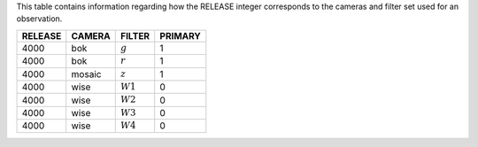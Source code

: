 .. title: Mapping RELEASE to camera and filters
.. slug: release
.. tags: mathjax

.. |leq|    unicode:: U+2264 .. LESS-THAN-OR-EQUAL-TO SIGN
.. |geq|    unicode:: U+2265 .. GREATER-THAN-OR-EQUAL-TO SIGN
.. |deg|    unicode:: U+000B0 .. DEGREE SIGN

.. _`BASS`: ../bass
.. _`DECaLS`: ../decamls
.. _`MzLS`: ../mzls
.. _`DESI`: http://desi.lbl.gov
.. _`DR3`: ../dr3

This table contains information regarding how the RELEASE integer corresponds to the cameras and filter set used for an observation.

======= ====== ========== =======
RELEASE	CAMERA FILTER     PRIMARY
======= ====== ========== =======
4000	bok    :math:`g`  1
4000	bok    :math:`r`  1
4000	mosaic :math:`z`  1
4000	wise   :math:`W1` 0
4000    wise   :math:`W2` 0
4000	wise   :math:`W3` 0
4000	wise   :math:`W4` 0
======= ====== ========== =======


